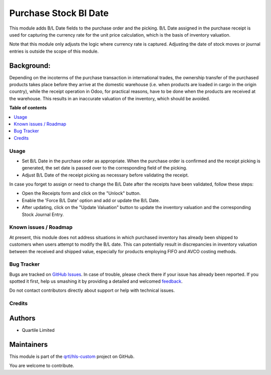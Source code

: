======================
Purchase Stock Bl Date
======================

.. !!!!!!!!!!!!!!!!!!!!!!!!!!!!!!!!!!!!!!!!!!!!!!!!!!!!
   !! This file is generated by oca-gen-addon-readme !!
   !! changes will be overwritten.                   !!
   !!!!!!!!!!!!!!!!!!!!!!!!!!!!!!!!!!!!!!!!!!!!!!!!!!!!

.. |badge1| image:: https://img.shields.io/badge/maturity-Beta-yellow.png
    :target: https://odoo-community.org/page/development-status
    :alt: Beta
.. |badge2| image:: https://img.shields.io/badge/licence-AGPL--3-blue.png
    :target: http://www.gnu.org/licenses/agpl-3.0-standalone.html
    :alt: License: AGPL-3
.. |badge3| image:: https://img.shields.io/badge/github-qrtl%2Fhls--custom-lightgray.png?logo=github
    :target: https://github.com/qrtl/hls-custom/tree/12.0/purchase_stock_bl_date
    :alt: qrtl/hls-custom

|badge1| |badge2| |badge3| 

This module adds B/L Date fields to the purchase order and the picking.  B/L Date assigned
in the purchase receipt is used for capturing the currency rate for the unit price
calculation, which is the basis of inventory valuation.

Note that this module only adjusts the logic where currency rate is captured.
Adjusting the date of stock moves or journal entries is outside the scope of this module.

Background:
~~~~~~~~~~~

Depending on the incoterms of the purchase transaction in international trades, the
ownership transfer of the purchased products takes place before they arrive at the
domestic warehouse (i.e. when products are loaded in cargo in the origin country), while
the receipt operation in Odoo, for practical reasons, have to be done when the products
are received at the warehouse.  This results in an inaccurate valuation of the inventory,
which should be avoided.

**Table of contents**

.. contents::
   :local:

Usage
=====

* Set B/L Date in the purchase order as appropriate. When the purchase order is confirmed and
  the receipt picking is generated, the set date is passed over to the corresponding field of the picking.
* Adjust B/L Date of the receipt picking as necessary before validating the receipt.

In case you forget to assign or need to change the B/L Date after the receipts have been
validated, follow these steps:

* Open the Receipts form and click on the "Unlock" button.
* Enable the 'Force B/L Date' option and add or update the B/L Date.
* After updating, click on the "Update Valuation" button to update the inventory valuation and
  the corresponding Stock Journal Entry.

Known issues / Roadmap
======================

At present, this module does not address situations in which purchased inventory has already been shipped
to customers when users attempt to modify the B/L date.
This can potentially result in discrepancies in inventory valuation between the received and shipped value,
especially for products employing FIFO and AVCO costing methods.

Bug Tracker
===========

Bugs are tracked on `GitHub Issues <https://github.com/qrtl/hls-custom/issues>`_.
In case of trouble, please check there if your issue has already been reported.
If you spotted it first, help us smashing it by providing a detailed and welcomed
`feedback <https://github.com/qrtl/hls-custom/issues/new?body=module:%20purchase_stock_bl_date%0Aversion:%2012.0%0A%0A**Steps%20to%20reproduce**%0A-%20...%0A%0A**Current%20behavior**%0A%0A**Expected%20behavior**>`_.

Do not contact contributors directly about support or help with technical issues.

Credits
=======

Authors
~~~~~~~

* Quartile Limited

Maintainers
~~~~~~~~~~~

This module is part of the `qrtl/hls-custom <https://github.com/qrtl/hls-custom/tree/12.0/purchase_stock_bl_date>`_ project on GitHub.

You are welcome to contribute.
